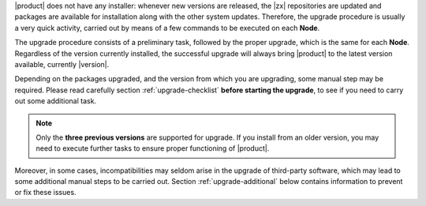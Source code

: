 
|product| does not have any installer: whenever new versions are
released, the |zx| repositories are updated and packages are available
for installation along with the other system updates. Therefore, the
upgrade procedure is usually a very quick activity, carried out 
by means of a few commands to be executed on each **Node**.

The upgrade procedure consists of a preliminary task, followed by the
proper upgrade, which is the same for each **Node**. Regardless of the
version currently installed, the successful upgrade will always bring
|product| to the latest version available, currently |version|.

Depending on the packages upgraded, and the version from which you are
upgrading, some manual step may be required. Please read carefully
section :ref:`upgrade-checklist` **before starting the upgrade**, to
see if you need to carry out some additional task.

.. note:: Only the **three previous versions** are supported for
   upgrade. If you install from an older version, you may need to
   execute further tasks to ensure proper functioning of |product|.

Moreover, in some cases, incompatibilities may seldom arise in the
upgrade of third-party software, which may lead to some additional
manual steps to be carried out. Section :ref:`upgrade-additional` below
contains information to prevent or fix these issues.

.. card:: Upgrade to PostgreSQL 16 and Ubuntu 22.04

   Release 24.3.0 of |product| was a major milestones that introduced:

   * support for PostgreSQL, version **16**. If you did not yet upgraded,
     we **strongly suggest** to do so. Moreover, if you plan to upgrade
     to Ubuntu *22.04* (see next point), it is **mandatory** to upgrade
     to PostgreSQL 16.

   * support for **Ubuntu 22.04** (Jammy Jellyfish).
